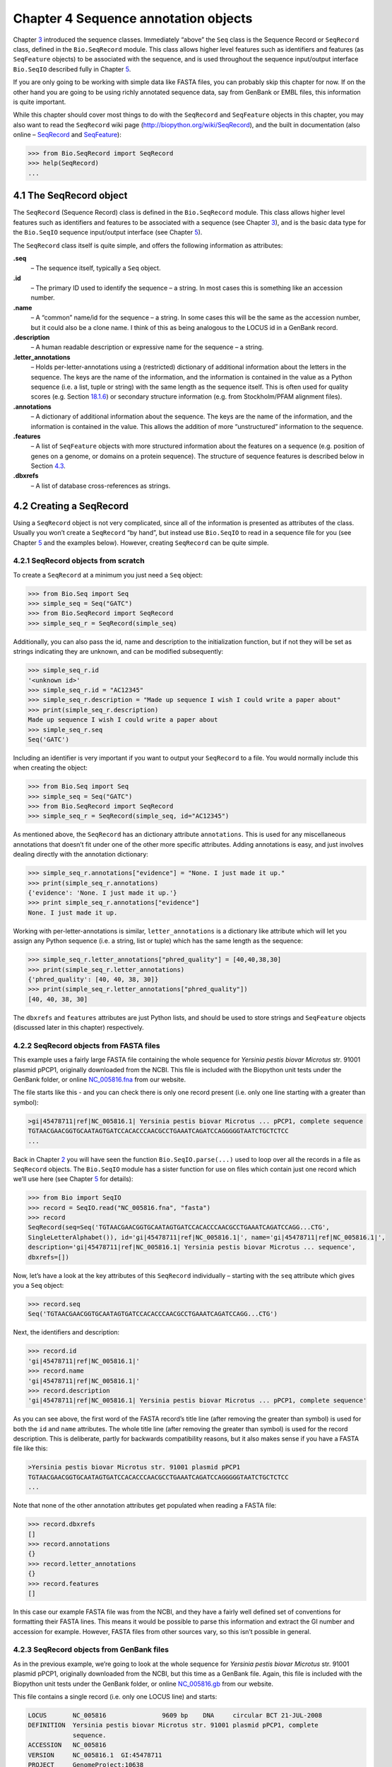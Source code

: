 Chapter 4  Sequence annotation objects
======================================

Chapter \ `3 <#chapter:Bio.Seq>`__ introduced the sequence classes.
Immediately “above” the ``Seq`` class is the Sequence Record or
``SeqRecord`` class, defined in the ``Bio.SeqRecord`` module. This class
allows higher level features such as identifiers and features (as
``SeqFeature`` objects) to be associated with the sequence, and is used
throughout the sequence input/output interface ``Bio.SeqIO`` described
fully in Chapter \ `5 <#chapter:Bio.SeqIO>`__.

If you are only going to be working with simple data like FASTA files,
you can probably skip this chapter for now. If on the other hand you are
going to be using richly annotated sequence data, say from GenBank or
EMBL files, this information is quite important.

While this chapter should cover most things to do with the ``SeqRecord``
and ``SeqFeature`` objects in this chapter, you may also want to read
the ``SeqRecord`` wiki page
(`http://biopython.org/wiki/SeqRecord <http://biopython.org/wiki/SeqRecord>`__),
and the built in documentation (also online –
`SeqRecord <http://biopython.org/DIST/docs/api/Bio.SeqRecord.SeqRecord-class.html>`__
and
`SeqFeature <http://biopython.org/DIST/docs/api/Bio.SeqFeature.SeqFeature-class.html>`__):

.. code:: python

    >>> from Bio.SeqRecord import SeqRecord
    >>> help(SeqRecord)
    ...

4.1  The SeqRecord object
-------------------------

The ``SeqRecord`` (Sequence Record) class is defined in the
``Bio.SeqRecord`` module. This class allows higher level features such
as identifiers and features to be associated with a sequence (see
Chapter \ `3 <#chapter:Bio.Seq>`__), and is the basic data type for the
``Bio.SeqIO`` sequence input/output interface (see
Chapter \ `5 <#chapter:Bio.SeqIO>`__).

The ``SeqRecord`` class itself is quite simple, and offers the following
information as attributes:

**.seq**
    – The sequence itself, typically a ``Seq`` object.
**.id**
    – The primary ID used to identify the sequence – a string. In most
    cases this is something like an accession number.
**.name**
    – A “common” name/id for the sequence – a string. In some cases this
    will be the same as the accession number, but it could also be a
    clone name. I think of this as being analogous to the LOCUS id in a
    GenBank record.
**.description**
    – A human readable description or expressive name for the sequence –
    a string.
**.letter\_annotations**
    – Holds per-letter-annotations using a (restricted) dictionary of
    additional information about the letters in the sequence. The keys
    are the name of the information, and the information is contained in
    the value as a Python sequence (i.e. a list, tuple or string) with
    the same length as the sequence itself. This is often used for
    quality scores (e.g.
    Section \ `18.1.6 <#sec:FASTQ-filtering-example>`__) or secondary
    structure information (e.g. from Stockholm/PFAM alignment files).
**.annotations**
    – A dictionary of additional information about the sequence. The
    keys are the name of the information, and the information is
    contained in the value. This allows the addition of more
    “unstructured” information to the sequence.
**.features**
    – A list of ``SeqFeature`` objects with more structured information
    about the features on a sequence (e.g. position of genes on a
    genome, or domains on a protein sequence). The structure of sequence
    features is described below in
    Section \ `4.3 <#sec:seq_features>`__.
**.dbxrefs**
    – A list of database cross-references as strings.

4.2  Creating a SeqRecord
-------------------------

Using a ``SeqRecord`` object is not very complicated, since all of the
information is presented as attributes of the class. Usually you won’t
create a ``SeqRecord`` “by hand”, but instead use ``Bio.SeqIO`` to read
in a sequence file for you (see Chapter \ `5 <#chapter:Bio.SeqIO>`__ and
the examples below). However, creating ``SeqRecord`` can be quite
simple.

4.2.1  SeqRecord objects from scratch
~~~~~~~~~~~~~~~~~~~~~~~~~~~~~~~~~~~~~

To create a ``SeqRecord`` at a minimum you just need a ``Seq`` object:

.. code:: python

    >>> from Bio.Seq import Seq
    >>> simple_seq = Seq("GATC")
    >>> from Bio.SeqRecord import SeqRecord
    >>> simple_seq_r = SeqRecord(simple_seq)

Additionally, you can also pass the id, name and description to the
initialization function, but if not they will be set as strings
indicating they are unknown, and can be modified subsequently:

.. code:: python

    >>> simple_seq_r.id
    '<unknown id>'
    >>> simple_seq_r.id = "AC12345"
    >>> simple_seq_r.description = "Made up sequence I wish I could write a paper about"
    >>> print(simple_seq_r.description)
    Made up sequence I wish I could write a paper about
    >>> simple_seq_r.seq
    Seq('GATC')

Including an identifier is very important if you want to output your
``SeqRecord`` to a file. You would normally include this when creating
the object:

.. code:: python

    >>> from Bio.Seq import Seq
    >>> simple_seq = Seq("GATC")
    >>> from Bio.SeqRecord import SeqRecord
    >>> simple_seq_r = SeqRecord(simple_seq, id="AC12345")

As mentioned above, the ``SeqRecord`` has an dictionary attribute
``annotations``. This is used for any miscellaneous annotations that
doesn’t fit under one of the other more specific attributes. Adding
annotations is easy, and just involves dealing directly with the
annotation dictionary:

.. code:: python

    >>> simple_seq_r.annotations["evidence"] = "None. I just made it up."
    >>> print(simple_seq_r.annotations)
    {'evidence': 'None. I just made it up.'}
    >>> print simple_seq_r.annotations["evidence"]
    None. I just made it up.

Working with per-letter-annotations is similar, ``letter_annotations``
is a dictionary like attribute which will let you assign any Python
sequence (i.e. a string, list or tuple) which has the same length as the
sequence:

.. code:: python

    >>> simple_seq_r.letter_annotations["phred_quality"] = [40,40,38,30]
    >>> print(simple_seq_r.letter_annotations)
    {'phred_quality': [40, 40, 38, 30]}
    >>> print(simple_seq_r.letter_annotations["phred_quality"])
    [40, 40, 38, 30]

The ``dbxrefs`` and ``features`` attributes are just Python lists, and
should be used to store strings and ``SeqFeature`` objects (discussed
later in this chapter) respectively.

4.2.2  SeqRecord objects from FASTA files
~~~~~~~~~~~~~~~~~~~~~~~~~~~~~~~~~~~~~~~~~

This example uses a fairly large FASTA file containing the whole
sequence for *Yersinia pestis biovar Microtus* str. 91001 plasmid pPCP1,
originally downloaded from the NCBI. This file is included with the
Biopython unit tests under the GenBank folder, or online
`NC_005816.fna <http://biopython.org/SRC/biopython/Tests/GenBank/NC_005816.fna>`__
from our website.

The file starts like this - and you can check there is only one record
present (i.e. only one line starting with a greater than symbol):

.. code:: python

    >gi|45478711|ref|NC_005816.1| Yersinia pestis biovar Microtus ... pPCP1, complete sequence
    TGTAACGAACGGTGCAATAGTGATCCACACCCAACGCCTGAAATCAGATCCAGGGGGTAATCTGCTCTCC
    ...

Back in Chapter \ `2 <#chapter:quick-start>`__ you will have seen the
function ``Bio.SeqIO.parse(...)`` used to loop over all the records in a
file as ``SeqRecord`` objects. The ``Bio.SeqIO`` module has a sister
function for use on files which contain just one record which we’ll use
here (see Chapter \ `5 <#chapter:Bio.SeqIO>`__ for details):

.. code:: python

    >>> from Bio import SeqIO
    >>> record = SeqIO.read("NC_005816.fna", "fasta")
    >>> record
    SeqRecord(seq=Seq('TGTAACGAACGGTGCAATAGTGATCCACACCCAACGCCTGAAATCAGATCCAGG...CTG',
    SingleLetterAlphabet()), id='gi|45478711|ref|NC_005816.1|', name='gi|45478711|ref|NC_005816.1|',
    description='gi|45478711|ref|NC_005816.1| Yersinia pestis biovar Microtus ... sequence',
    dbxrefs=[])

Now, let’s have a look at the key attributes of this ``SeqRecord``
individually – starting with the ``seq`` attribute which gives you a
``Seq`` object:

.. code:: python

    >>> record.seq
    Seq('TGTAACGAACGGTGCAATAGTGATCCACACCCAACGCCTGAAATCAGATCCAGG...CTG')

Next, the identifiers and description:

.. code:: python

    >>> record.id
    'gi|45478711|ref|NC_005816.1|'
    >>> record.name
    'gi|45478711|ref|NC_005816.1|'
    >>> record.description
    'gi|45478711|ref|NC_005816.1| Yersinia pestis biovar Microtus ... pPCP1, complete sequence'

As you can see above, the first word of the FASTA record’s title line
(after removing the greater than symbol) is used for both the ``id`` and
``name`` attributes. The whole title line (after removing the greater
than symbol) is used for the record description. This is deliberate,
partly for backwards compatibility reasons, but it also makes sense if
you have a FASTA file like this:

.. code:: python

    >Yersinia pestis biovar Microtus str. 91001 plasmid pPCP1
    TGTAACGAACGGTGCAATAGTGATCCACACCCAACGCCTGAAATCAGATCCAGGGGGTAATCTGCTCTCC
    ...

Note that none of the other annotation attributes get populated when
reading a FASTA file:

.. code:: python

    >>> record.dbxrefs
    []
    >>> record.annotations
    {}
    >>> record.letter_annotations
    {}
    >>> record.features
    []

In this case our example FASTA file was from the NCBI, and they have a
fairly well defined set of conventions for formatting their FASTA lines.
This means it would be possible to parse this information and extract
the GI number and accession for example. However, FASTA files from other
sources vary, so this isn’t possible in general.

4.2.3  SeqRecord objects from GenBank files
~~~~~~~~~~~~~~~~~~~~~~~~~~~~~~~~~~~~~~~~~~~

As in the previous example, we’re going to look at the whole sequence
for *Yersinia pestis biovar Microtus* str. 91001 plasmid pPCP1,
originally downloaded from the NCBI, but this time as a GenBank file.
Again, this file is included with the Biopython unit tests under the
GenBank folder, or online
`NC_005816.gb <https://raw.githubusercontent.com/biopython/biopython/master/Tests/GenBank/NC_005816.gb>`__
from our website.

This file contains a single record (i.e. only one LOCUS line) and
starts:

.. code:: python

    LOCUS       NC_005816               9609 bp    DNA     circular BCT 21-JUL-2008
    DEFINITION  Yersinia pestis biovar Microtus str. 91001 plasmid pPCP1, complete
                sequence.
    ACCESSION   NC_005816
    VERSION     NC_005816.1  GI:45478711
    PROJECT     GenomeProject:10638
    ...

Again, we’ll use ``Bio.SeqIO`` to read this file in, and the code is
almost identical to that for used above for the FASTA file (see
Chapter \ `5 <#chapter:Bio.SeqIO>`__ for details):

.. code:: python

    breaklines=true,breaksymbolleft=]{pycon}
    >>> from Bio import SeqIO
    >>> record = SeqIO.read("NC_005816.gb", "genbank")
    >>> record
    SeqRecord(seq=Seq('TGTAACGAACGGTGCAATAGTGATCCACACCCAACGCCTGAAATCAGATCCAGG...CTG'),
    id='NC_005816.1', name='NC_005816',
    description='Yersinia pestis biovar Microtus str.91001 plasmid pPCP1, complete sequence',
    dbxrefs=['Project:58037'])

    >>> record.seq
    Seq('TGTAACGAACGGTGCAATAGTGATCCACACCCAACGCCTGAAATCAGATCCAGG...CTG')

The ``name`` comes from the LOCUS line, while the ``id`` includes the
version suffix. The description comes from the DEFINITION line:

.. code:: python

    >>> record.id
    'NC_005816.1'
    >>> record.name
    'NC_005816'
    >>> record.description
    'Yersinia pestis biovar Microtus str. 91001 plasmid pPCP1, complete sequence.'

GenBank files don’t have any per-letter annotations:

.. code:: python

    >>> record.letter_annotations
    {}

Most of the annotations information gets recorded in the ``annotations``
dictionary, for example:

.. code:: python

    >>> len(record.annotations)
    13
    >>> record.annotations["source"]
    'Yersinia pestis biovar Microtus str. 91001'

The ``dbxrefs`` list gets populated from any PROJECT or DBLINK lines:

.. code:: python

    >>> record.dbxrefs
    ['Project:58037']

Finally, and perhaps most interestingly, all the entries in the features
table (e.g. the genes or CDS features) get recorded as ``SeqFeature``
objects in the ``features`` list.

.. code:: python

    >>> len(record.features)
    41

We’ll talk about ``SeqFeature`` objects next, in
Section \ `4.3 <#sec:seq_features>`__.

4.3  Feature, location and position objects
-------------------------------------------

4.3.1  SeqFeature objects
~~~~~~~~~~~~~~~~~~~~~~~~~

Sequence features are an essential part of describing a sequence. Once
you get beyond the sequence itself, you need some way to organize and
easily get at the more “abstract” information that is known about the
sequence. While it is probably impossible to develop a general sequence
feature class that will cover everything, the Biopython ``SeqFeature``
class attempts to encapsulate as much of the information about the
sequence as possible. The design is heavily based on the GenBank/EMBL
feature tables, so if you understand how they look, you’ll probably have
an easier time grasping the structure of the Biopython classes.

The key idea about each ``SeqFeature`` object is to describe a region on
a parent sequence, typically a ``SeqRecord`` object. That region is
described with a location object, typically a range between two
positions (see Section \ `4.3.2 <#sec:locations>`__ below).

The ``SeqFeature`` class has a number of attributes, so first we’ll list
them and their general features, and then later in the chapter work
through examples to show how this applies to a real life example. The
attributes of a SeqFeature are:

**.type**
    – This is a textual description of the type of feature (for
    instance, this will be something like ‘CDS’ or ‘gene’).
**.location**
    – The location of the ``SeqFeature`` on the sequence that you are
    dealing with, see Section \ `4.3.2 <#sec:locations>`__ below. The
    ``SeqFeature`` delegates much of its functionality to the location
    object, and includes a number of shortcut attributes for properties
    of the location:

    **.ref**
        – shorthand for ``.location.ref`` – any (different) reference
        sequence the location is referring to. Usually just None.
    **.ref\_db**
        – shorthand for ``.location.ref_db`` – specifies the database
        any identifier in ``.ref`` refers to. Usually just None.
    **.strand**
        – shorthand for ``.location.strand`` – the strand on the
        sequence that the feature is located on. For double stranded
        nucleotide sequence this may either be 1 for the top strand, ?1
        for the bottom strand, 0 if the strand is important but is
        unknown, or ``None`` if it doesn’t matter. This is None for
        proteins, or single stranded sequences.

**.qualifiers**
    – This is a Python dictionary of additional information about the
    feature. The key is some kind of terse one-word description of what
    the information contained in the value is about, and the value is
    the actual information. For example, a common key for a qualifier
    might be “evidence” and the value might be “computational
    (non-experimental).” This is just a way to let the person who is
    looking at the feature know that it has not be experimentally
    (i. e. in a wet lab) confirmed. Note that other the value will be a
    list of strings (even when there is only one string). This is a
    reflection of the feature tables in GenBank/EMBL files.
**.sub\_features**
    – This used to be used to represent features with complicated
    locations like ‘joins’ in GenBank/EMBL files. This has been
    deprecated with the introduction of the ``CompoundLocation`` object,
    and should now be ignored.

4.3.2  Positions and locations
~~~~~~~~~~~~~~~~~~~~~~~~~~~~~~

The key idea about each ``SeqFeature`` object is to describe a region on
a parent sequence, for which we use a location object, typically
describing a range between two positions. Two try to clarify the
terminology we’re using:

**position**
    – This refers to a single position on a sequence, which may be fuzzy
    or not. For instance, 5, 20, ``<100`` and ``>200`` are all
    positions.
**location**
    – A location is region of sequence bounded by some positions. For
    instance 5..20 (i. e. 5 to 20) is a location.

I just mention this because sometimes I get confused between the two.

4.3.2.1  FeatureLocation object
^^^^^^^^^^^^^^^^^^^^^^^^^^^^^^^

Unless you work with eukaryotic genes, most ``SeqFeature`` locations are
extremely simple - you just need start and end coordinates and a strand.
That’s essentially all the basic ``FeatureLocation`` object does.

In practise of course, things can be more complicated. First of all we
have to handle compound locations made up of several regions. Secondly,
the positions themselves may be fuzzy (inexact).

4.3.2.2  CompoundLocation object
^^^^^^^^^^^^^^^^^^^^^^^^^^^^^^^^

Biopython 1.62 introduced the ``CompoundLocation`` as part of a
restructuring of how complex locations made up of multiple regions are
represented. The main usage is for handling ‘join’ locations in
EMBL/GenBank files.

4.3.2.3  Fuzzy Positions
^^^^^^^^^^^^^^^^^^^^^^^^

So far we’ve only used simple positions. One complication in dealing
with feature locations comes in the positions themselves. In biology
many times things aren’t entirely certain (as much as us wet lab
biologists try to make them certain!). For instance, you might do a
dinucleotide priming experiment and discover that the start of mRNA
transcript starts at one of two sites. This is very useful information,
but the complication comes in how to represent this as a position. To
help us deal with this, we have the concept of fuzzy positions.
Basically there are several types of fuzzy positions, so we have five
classes do deal with them:

**ExactPosition**
    – As its name suggests, this class represents a position which is
    specified as exact along the sequence. This is represented as just a
    number, and you can get the position by looking at the ``position``
    attribute of the object.
**BeforePosition**
    – This class represents a fuzzy position that occurs prior to some
    specified site. In GenBank/EMBL notation, this is represented as
    something like ```<13'``, signifying that the real position is
    located somewhere less than 13. To get the specified upper boundary,
    look at the ``position`` attribute of the object.
**AfterPosition**
    – Contrary to ``BeforePosition``, this class represents a position
    that occurs after some specified site. This is represented in
    GenBank as ```>13'``, and like ``BeforePosition``, you get the
    boundary number by looking at the ``position`` attribute of the
    object.
**WithinPosition**
    – Occasionally used for GenBank/EMBL locations, this class models a
    position which occurs somewhere between two specified nucleotides.
    In GenBank/EMBL notation, this would be represented as ‘(1.5)’, to
    represent that the position is somewhere within the range 1 to 5. To
    get the information in this class you have to look at two
    attributes. The ``position`` attribute specifies the lower boundary
    of the range we are looking at, so in our example case this would be
    one. The ``extension`` attribute specifies the range to the higher
    boundary, so in this case it would be 4. So ``object.position`` is
    the lower boundary and ``object.position + object.extension`` is the
    upper boundary.
**OneOfPosition**
    – Occasionally used for GenBank/EMBL locations, this class deals
    with a position where several possible values exist, for instance
    you could use this if the start codon was unclear and there where
    two candidates for the start of the gene. Alternatively, that might
    be handled explicitly as two related gene features.
**UnknownPosition**
    – This class deals with a position of unknown location. This is not
    used in GenBank/EMBL, but corresponds to the ‘?’ feature coordinate
    used in UniProt.

Here’s an example where we create a location with fuzzy end points:

.. code:: python

    >>> from Bio import SeqFeature
    >>> start_pos = SeqFeature.AfterPosition(5)
    >>> end_pos = SeqFeature.BetweenPosition(9, left=8, right=9)
    >>> my_location = SeqFeature.FeatureLocation(start_pos, end_pos)

Note that the details of some of the fuzzy-locations changed in
Biopython 1.59, in particular for BetweenPosition and WithinPosition you
must now make it explicit which integer position should be used for
slicing etc. For a start position this is generally the lower (left)
value, while for an end position this would generally be the higher
(right) value.

If you print out a ``FeatureLocation`` object, you can get a nice
representation of the information:

.. code:: python

    >>> print my_location
    [>5:(8^9)]

We can access the fuzzy start and end positions using the start and end
attributes of the location:

.. code:: python

    >>> my_location.start
    AfterPosition(5)
    >>> print my_location.start
    >5
    >>> my_location.end
    BetweenPosition(9, left=8, right=9)
    >>> print my_location.end
    (8^9)

If you don’t want to deal with fuzzy positions and just want numbers,
they are actually subclasses of integers so should work like integers:

.. code:: python

    >>> int(my_location.start)
    5
    >>> int(my_location.end)
    9

For compatibility with older versions of Biopython you can ask for the
``nofuzzy_start`` and ``nofuzzy_end`` attributes of the location which
are plain integers:

.. code:: python

    >>> my_location.nofuzzy_start
    5
    >>> my_location.nofuzzy_end
    9

Notice that this just gives you back the position attributes of the
fuzzy locations.

Similarly, to make it easy to create a position without worrying about
fuzzy positions, you can just pass in numbers to the ``FeaturePosition``
constructors, and you’ll get back out ``ExactPosition`` objects:

.. code:: python

    >>> exact_location = SeqFeature.FeatureLocation(5, 9)
    >>> print(exact_location)
    [5:9]
    >>> exact_location.start
    ExactPosition(5)
    >>> int(exact_location.start)
    5
    >>> exact_location.nofuzzy_start
    5

That is most of the nitty gritty about dealing with fuzzy positions in
Biopython. It has been designed so that dealing with fuzziness is not
that much more complicated than dealing with exact positions, and
hopefully you find that true!

4.3.2.4  Location testing
^^^^^^^^^^^^^^^^^^^^^^^^^

You can use the Python keyword ``in`` with a ``SeqFeature`` or location
object to see if the base/residue for a parent coordinate is within the
feature/location or not.

For example, suppose you have a SNP of interest and you want to know
which features this SNP is within, and lets suppose this SNP is at index
4350 (Python counting!). Here is a simple brute force solution where we
just check all the features one by one in a loop:

.. code:: python

    >>> from Bio import SeqIO
    >>> my_snp = 4350
    >>> record = SeqIO.read("NC_005816.gb", "genbank")
    >>> for feature in record.features:
    ...     if my_snp in feature:
    ...         print("%s %s" % (feature.type, feature.qualifiers.get("db_xref")))
    ...
    source ['taxon:229193']
    gene ['GeneID:2767712']
    CDS ['GI:45478716', 'GeneID:2767712']

Note that gene and CDS features from GenBank or EMBL files defined with
joins are the union of the exons – they do not cover any introns.

4.3.3  Sequence described by a feature or location
~~~~~~~~~~~~~~~~~~~~~~~~~~~~~~~~~~~~~~~~~~~~~~~~~~

A ``SeqFeature`` or location object doesn’t directly contain a sequence,
instead the location (see Section \ `4.3.2 <#sec:locations>`__)
describes how to get this from the parent sequence. For example consider
a (short) gene sequence with location 5:18 on the reverse strand, which
in GenBank/EMBL notation using 1-based counting would be
``complement(6..18)``, like this:

.. code:: python

    >>> from Bio.Seq import Seq
    >>> from Bio.SeqFeature import SeqFeature, FeatureLocation
    >>> seq = Seq("ACCGAGACGGCAAAGGCTAGCATAGGTATGAGACTTCCTTCCTGCCAGTGCTGAGGAACTGGGAGCCTAC")
    >>> feature = SeqFeature(FeatureLocation(5, 18), type="gene", strand=-1)

You could take the parent sequence, slice it to extract 5:18, and then
take the reverse complement. If you are using Biopython 1.59 or later,
the feature location’s start and end are integer like so this works:

.. code:: python

    >>> feature_seq = seq[feature.location.start:feature.location.end].reverse_complement()
    >>> print(feature_seq)
    AGCCTTTGCCGTC

This is a simple example so this isn’t too bad – however once you have
to deal with compound features (joins) this is rather messy. Instead,
the ``SeqFeature`` object has an ``extract`` method to take care of all
this(and since Biopython 1.78 can handle trans-splicing by supplying a
dictionary of referenced sequences):

.. code:: python

    >>> feature_seq = feature.extract(seq)
    >>> print(feature_seq)
    AGCCTTTGCCGTC

The length of a ``SeqFeature`` or location matches that of the region of
sequence it describes.

.. code:: python

    >>> print len(feature_seq)
    13
    >>> print len(feature)
    13
    >>> print len(feature.location)
    13

For simple ``FeatureLocation`` objects the length is just the difference
between the start and end positions. However, for a ``CompoundLocation``
the length is the sum of the constituent regions.

4.4  Comparison
---------------

The SeqRecord objects can be very complex, but here’s a simple example:

.. code:: python

    >>> from Bio.Seq import Seq
    >>> from Bio.SeqRecord import SeqRecord
    >>> record1 = SeqRecord(Seq("ACGT"), id="test")
    >>> record2 = SeqRecord(Seq("ACGT"), id="test")

What happens when you try to compare these “identical” records?

.. code:: python

    >>> record1 == record2
    ...

Perhaps surprisingly older versions of Biopython would use Python’s
default object comparison for the SeqRecord, meaning record1 == record2
would only return True if these variables pointed at the same object in memory.
In this example, record1 == record2 would have returned False here!

.. code:: python

    >>> record1 == record2  # on old versions of Biopython!
    False

As of Biopython 1.67, SeqRecord comparison like record1 == record2 will
instead raise an explicit error to avoid people being caught out by this:

.. code:: python

    breaklines=true,breaksymbolleft=]{pycon}
    >>> record1 == record2
    Traceback (most recent call last):
    ...
    NotImplementedError: SeqRecord comparison is deliberately not
    implemented.Explicitly compare the attributes of interest.

Instead you should check the attributes you are interested in,
for example the identifier and the sequence:

.. code:: python

    >>> record1.id == record2.id
    True
    >>> record1.seq == record2.seq
    True

Beware that comparing complex objects quickly gets complicated (see also Section 3.10).

4.5  References
---------------

Another common annotation related to a sequence is a reference to a
journal or other published work dealing with the sequence. We have a
fairly simple way of representing a Reference in Biopython – we have a
``Bio.SeqFeature.Reference`` class that stores the relevant information
about a reference as attributes of an object.

The attributes include things that you would expect to see in a
reference like ``journal``, ``title`` and ``authors``. Additionally, it
also can hold the ``medline_id`` and ``pubmed_id`` and a ``comment``
about the reference. These are all accessed simply as attributes of the
object.

A reference also has a ``location`` object so that it can specify a
particular location on the sequence that the reference refers to. For
instance, you might have a journal that is dealing with a particular
gene located on a BAC, and want to specify that it only refers to this
position exactly. The ``location`` is a potentially fuzzy location, as
described in section \ `4.3.2 <#sec:locations>`__.

Any reference objects are stored as a list in the ``SeqRecord`` object’s
``annotations`` dictionary under the key “references”. That’s all there
is too it. References are meant to be easy to deal with, and hopefully
general enough to cover lots of usage cases.

4.6  The format method
----------------------

The ``format()`` method of the ``SeqRecord`` class gives a string
containing your record formatted using one of the output file formats
supported by ``Bio.SeqIO``, such as FASTA:

.. code:: python

    from Bio.Seq import Seq
    from Bio.SeqRecord import SeqRecord

    record = SeqRecord(Seq("MMYQQGCFAGGTVLRLAKDLAENNRGARVLVVCSEITAVTFRGPSETHLDSMVGQALFGD" \
                          +"GAGAVIVGSDPDLSVERPLYELVWTGATLLPDSEGAIDGHLREVGLTFHLLKDVPGLISK" \
                          +"NIEKSLKEAFTPLGISDWNSTFWIAHPGGPAILDQVEAKLGLKEEKMRATREVLSEYGNM" \
                          +"SSAC"),
                       id="gi|14150838|gb|AAK54648.1|AF376133_1",
                       description="chalcone synthase [Cucumis sativus]")
                       
    print(record.format("fasta"))

which should give:

.. code:: python

    >gi|14150838|gb|AAK54648.1|AF376133_1 chalcone synthase [Cucumis sativus]
    MMYQQGCFAGGTVLRLAKDLAENNRGARVLVVCSEITAVTFRGPSETHLDSMVGQALFGD
    GAGAVIVGSDPDLSVERPLYELVWTGATLLPDSEGAIDGHLREVGLTFHLLKDVPGLISK
    NIEKSLKEAFTPLGISDWNSTFWIAHPGGPAILDQVEAKLGLKEEKMRATREVLSEYGNM
    SSAC
    <BLANKLINE>

This ``format`` method takes a single mandatory argument, a lower case
string which is supported by ``Bio.SeqIO`` as an output format (see
Chapter \ `5 <#chapter:Bio.SeqIO>`__). However, some of the file formats
``Bio.SeqIO`` can write to *require* more than one record (typically the
case for multiple sequence alignment formats), and thus won’t work via
this ``format()`` method. See also
Section \ `5.5.4 <#sec:Bio.SeqIO-and-StringIO>`__.

4.7  Slicing a SeqRecord
------------------------

You can slice a ``SeqRecord``, to give you a new ``SeqRecord`` covering
just part of the sequence. What is important here is that any per-letter
annotations are also sliced, and any features which fall completely
within the new sequence are preserved (with their locations adjusted).

For example, taking the same GenBank file used earlier:

.. code:: python

    breaklines=true,breaksymbolleft=]{pycon}
    >>> from Bio import SeqIO
    >>> record = SeqIO.read("NC_005816.gb", "genbank")
    >>> record
    SeqRecord(seq=Seq('TGTAACGAACGGTGCAATAGTGATCCACACCCAACGCCTGAAATCAGATCCAGG...CTG'),
    id='NC_005816.1', name='NC_005816',
    description='Yersinia pestis biovar Microtus str. 91001 plasmid pPCP1, complete sequence',
    dbxrefs=['Project:58037'])
    >>> len(record)
    9609
    >>> len(record.features)
    41

For this example we’re going to focus in on the ``pim`` gene,
``YP_pPCP05``. If you have a look at the GenBank file directly you’ll
find this gene/CDS has location string ``4343..4780``, or in Python
counting ``4342:4780``. From looking at the file you can work out that
these are the twelfth and thirteenth entries in the file, so in Python
zero-based counting they are entries 11 and 12 in the ``features`` list:

.. code:: python

    breaklines=true,breakanywhere=true,breaksymbolleft=,breakanywheresymbolpre=]{pycon}
    >>> print(record.features[20])
    type: gene
    location: [4342:4780](+)
    qualifiers: 
        Key: db_xref, Value: ['GeneID:2767712']
        Key: gene, Value: ['pim']
        Key: locus_tag, Value: ['YP_pPCP05']
    <BLANKLINE>
    >>> print(record.features[21])
    type: CDS
    location: [4342:4780](+)
    qualifiers:
        Key: codon_start, Value: ['1']
        Key: db_xref, Value: ['GI:45478716', 'GeneID:2767712']
        Key: gene, Value: ['pim']
        Key: locus_tag, Value: ['YP_pPCP05']
        Key: note, Value: ['similar to many previously sequenced pesticin immunity ...']
        Key: product, Value: ['pesticin immunity protein']
        Key: protein_id, Value: ['NP_995571.1']
        Key: transl_table, Value: ['11']
        Key: translation, Value: ['MGGGMISKLFCLALIFLSSSGLAEKNTYTAKDILQNLELNTFGNSLSH...']
    <BLANKLINE>

Let’s slice this parent record from 4300 to 4800 (enough to include the
``pim`` gene/CDS), and see how many features we get:

.. code:: python

    breaklines=true,breaksymbolleft=]{pycon}
    >>> sub_record = record[4300:4800]
    >>> sub_record
    SeqRecord(seq=Seq('ATAAATAGATTATTCCAAATAATTTATTTATGTAAGAACAGGATGGGAGGGGGA...TTA'),
    id='NC_005816.1', name='NC_005816',
    description='Yersinia pestis biovar Microtus str. 91001 plasmid pPCP1, complete sequence.',
    dbxrefs=[])
    >>> len(sub_record)
    500
    >>> len(sub_record.features)
    2

Our sub-record just has two features, the gene and CDS entries for
``YP_pPCP05``:

.. code:: python

    breaklines=true,breakanywhere=true,breaksymbolleft=,breakanywheresymbolpre=]{pycon}
    >>> print(sub_record.features[0])
    type: gene
    location: [42:480](+)
    qualifiers: 
        Key: db_xref, Value: ['GeneID:2767712']
        Key: gene, Value: ['pim']
        Key: locus_tag, Value: ['YP_pPCP05']
    <BLANKLINE>
    >>> print(sub_record.features[20])
    type: CDS
    location: [42:480](+)
    qualifiers: 
        Key: codon_start, Value: ['1']
        Key: db_xref, Value: ['GI:45478716', 'GeneID:2767712']
        Key: gene, Value: ['pim']
        Key: locus_tag, Value: ['YP_pPCP05']
        Key: note, Value: ['similar to many previously sequenced pesticin immunity ...']
        Key: product, Value: ['pesticin immunity protein']
        Key: protein_id, Value: ['NP_995571.1']
        Key: transl_table, Value: ['11']
        Key: translation, Value: ['MGGGMISKLFCLALIFLSSSGLAEKNTYTAKDILQNLELNTFGNSLSH...']
    <BLANKLINE>

Notice that their locations have been adjusted to reflect the new parent
sequence!

While Biopython has done something sensible and hopefully intuitive with
the features (and any per-letter annotation), for the other annotation
it is impossible to know if this still applies to the sub-sequence or
not. To avoid guessing, the ``annotations`` and ``dbxrefs`` are omitted
from the sub-record, and it is up to you to transfer any relevant
information as appropriate.

.. code:: python

    >>> sub_record.annotations
    {}
    >>> sub_record.dbxrefs
    []

The same point could be made about the record ``id``, ``name`` and
``description``, but for practicality these are preserved:

.. code:: python

    >>> sub_record.id
    'NC_005816.1'
    >>> sub_record.name
    'NC_005816'
    >>> sub_record.description
    'Yersinia pestis biovar Microtus str. 91001 plasmid pPCP1, complete sequence.'

This illustrates the problem nicely though, our new sub-record is *not*
the complete sequence of the plasmid, so the description is wrong! Let’s
fix this and then view the sub-record as a reduced GenBank file using
the ``format`` method described above in
Section \ `4.6 <#sec:SeqRecord-format>`__:

.. code:: python

    breaklines=true,breaksymbolleft=]{pycon}
    >>> sub_record.description = "Yersinia pestis biovar Microtus str. 91001 plasmid pPCP1, partial."
    >>> print sub_record.format("genbank")
    ...

See Sections \ `18.1.7 <#sec:FASTQ-slicing-off-primer>`__
and \ `18.1.8 <#sec:FASTQ-slicing-off-adaptor>`__ for some FASTQ
examples where the per-letter annotations (the read quality scores) are
also sliced.

4.8  Adding SeqRecord objects
-----------------------------

You can add ``SeqRecord`` objects together, giving a new ``SeqRecord``.
What is important here is that any common per-letter annotations are
also added, all the features are preserved (with their locations
adjusted), and any other common annotation is also kept (like the id,
name and description).

For an example with per-letter annotation, we’ll use the first record in
a FASTQ file. Chapter \ `5 <#chapter:Bio.SeqIO>`__ will explain the
``SeqIO`` functions:

.. code:: python

    breaklines=true,breaksymbolleft=]{pycon}
    >>> from Bio import SeqIO
    >>> record = SeqIO.parse("example.fastq", "fastq").next()
    >>> len(record)
    25
    >>> print record.seq
    CCCTTCTTGTCTTCAGCGTTTCTCC
    >>> print record.letter_annotations["phred_quality"]
    [26, 26, 18, 26, 26, 26, 26, 26, 26, 26, 26, 26, 26, 26, 26, 22, 26, 26, 26, 26,
    26, 26, 26, 23, 23]

Let’s suppose this was Roche 454 data, and that from other information
you think the ``TTT`` should be only ``TT``. We can make a new edited
record by first slicing the ``SeqRecord`` before and after the “extra”
third ``T``:

.. code:: python

    breaklines=true,breaksymbolleft=]{pycon}
    >>> left = record[:20]
    >>> print(left.seq)
    CCCTTCTTGTCTTCAGCGTT
    >>> print(left.letter_annotations["phred_quality"])
    [26, 26, 18, 26, 26, 26, 26, 26, 26, 26, 26, 26, 26, 26, 26, 22, 26, 26, 26, 26]
    >>> right = record[21:]
    >>> print(right.seq)
    CTCC
    >>> print(right.letter_annotations["phred_quality"])
    [26, 26, 23, 23]

Now add the two parts together:

.. code:: python

    breaklines=true,breaksymbolleft=]{pycon}
    >>> edited = left + right
    >>> len(edited)
    24
    >>> print edited.seq
    CCCTTCTTGTCTTCAGCGTTCTCC
    >>> print edited.letter_annotations["phred_quality"]
    [26, 26, 18, 26, 26, 26, 26, 26, 26, 26, 26, 26, 26, 26, 26, 22, 26, 26, 26, 26,
    26, 26, 23, 23]

Easy and intuitive? We hope so! You can make this shorter with just:

.. code:: python

    >>> edited = record[:20] + record[21:]

Now, for an example with features, we’ll use a GenBank file. Suppose you
have a circular genome:

.. code:: python

    breaklines=true,breaksymbolleft=]{pycon}
    >>> from Bio import SeqIO
    >>> record = SeqIO.read("NC_005816.gb", "genbank")
    >>> record
    SeqRecord(seq=Seq('TGTAACGAACGGTGCAATAGTGATCCACACCCAACGCCTGAAATCAGATCCAGG...CTG',
    IUPACAmbiguousDNA()), id='NC_005816.1', name='NC_005816',
    description='Yersinia pestis biovar Microtus str. 91001 plasmid pPCP1, complete sequence.',
    dbxrefs=['Project:10638'])
    >>> len(record)
    9609
    >>> len(record.features)
    41
    >>> record.dbxrefs
    ['Project:58037']
    >>> record.annotations.keys()
    dict_keys(['molecule_type', 'topology', 'data_file_division', 'date', 'accessions',
    'sequence_version', 'gi', 'keywords', 'source', 'organism', 'taxonomy', 'references', 'comment'])


You can shift the origin like this:

.. code:: python

    breaklines=true,breaksymbolleft=]{pycon}
    >>> shifted = record[2000:] + record[:2000]
    >>> shifted
    SeqRecord(seq=Seq('GATACGCAGTCATATTTTTTACACAATTCTCTAATCCCGACAAGGTCGTAGGTC...GGA',
    IUPACAmbiguousDNA()), id='NC_005816.1', name='NC_005816',
    description='Yersinia pestis biovar Microtus str. 91001 plasmid pPCP1, complete sequence.',
    dbxrefs=[])
    >>> len(shifted)
    9609

Note that this isn’t perfect in that some annotation like the database
cross references and one of the features (the source feature) have been
lost:

.. code:: python

    >>> len(shifted.features)
    40
    >>> shifted.dbxrefs
    []
    >>> shifted.annotations.keys()
    dict_keys([])


This is because the ``SeqRecord`` slicing step is cautious in what
annotation it preserves (erroneously propagating annotation can cause
major problems). If you want to keep the database cross references or
the annotations dictionary, this must be done explicitly:

.. code:: python

    breaklines=true,breaksymbolleft=]{pycon}
    >>> shifted.dbxrefs = record.dbxrefs[:]
    >>> shifted.annotations = record.annotations.copy()
    >>> record.dbxrefs
    ['Project:58037']
    >>> record.annotations.keys()
    dict_keys(['molecule_type', 'topology', 'data_file_division', 'date', 'accessions',
    'sequence_version', 'gi', 'keywords', 'source', 'organism', 'taxonomy', 'references', 'comment'])

Also note that in an example like this, you should probably change the
record identifiers since the NCBI references refer to the *original*
unmodified sequence.

4.9  Reverse-complementing SeqRecord objects
--------------------------------------------

One of the new features in Biopython 1.57 was the ``SeqRecord`` object’s
``reverse_complement`` method. This tries to balance easy of use with
worries about what to do with the annotation in the reverse complemented
record.

For the sequence, this uses the Seq object’s reverse complement method.
Any features are transferred with the location and strand recalculated.
Likewise any per-letter-annotation is also copied but reversed (which
makes sense for typical examples like quality scores). However, transfer
of most annotation is problematical.

For instance, if the record ID was an accession, that accession should
not really apply to the reverse complemented sequence, and transferring
the identifier by default could easily cause subtle data corruption in
downstream analysis. Therefore by default, the ``SeqRecord``\ ’s id,
name, description, annotations and database cross references are all
*not* transferred by default.

The ``SeqRecord`` object’s ``reverse_complement`` method takes a number
of optional arguments corresponding to properties of the record. Setting
these arguments to ``True`` means copy the old values, while ``False``
means drop the old values and use the default value. You can
alternatively provide the new desired value instead.

Consider this example record:

.. code:: python

    breaklines=true,breaksymbolleft=]{pycon}
    >>> from Bio import SeqIO
    >>> record = SeqIO.read("NC_005816.gb", "genbank")
    >>> print("%s %i %i %i %i" % (record.id, len(record), len(record.features), len(record.dbxrefs), len(record.annotations)))
    NC_005816.1 9609 41 1 11

Here we take the reverse complement and specify a new identifier – but
notice how most of the annotation is dropped (but not the features):

.. code:: python

    breaklines=true,breaksymbolleft=]{pycon}
    >>> rc = record.reverse_complement(id="TESTING")
    >>> print("%s %i %i %i %i" % (rc.id, len(rc), len(rc.features), len(rc.dbxrefs), len(rc.annotations)))
    TESTING 9609 41 0 0


